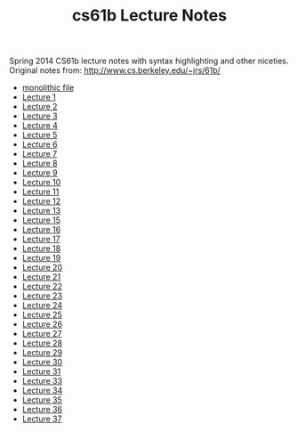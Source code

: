 #+TITLE: cs61b Lecture Notes
#+OPTIONS: toc:nil
Spring 2014 CS61b lecture notes with syntax highlighting and other niceties.
Original notes from: http://www.cs.berkeley.edu/~jrs/61b/

- [[file:notes.org][monolithic file]]
- [[file:notes1.org][Lecture 1]]
- [[file:notes2.org][Lecture 2]]
- [[file:notes3.org][Lecture 3]]
- [[file:notes4.org][Lecture 4]]
- [[file:notes5.org][Lecture 5]]
- [[file:notes6.org][Lecture 6]]
- [[file:notes7.org][Lecture 7]]
- [[file:notes8.org][Lecture 8]]
- [[file:notes9.org][Lecture 9]]
- [[file:notes10.org][Lecture 10]]
- [[file:notes11.org][Lecture 11]]
- [[file:notes12.org][Lecture 12]]
- [[file:notes13.org][Lecture 13]]
- [[file:notes15.org][Lecture 15]]
- [[file:notes16.org][Lecture 16]]
- [[file:17.pdf][Lecture 17]]
- [[file:notes18.org][Lecture 18]]
- [[file:notes19.org][Lecture 19]]
- [[file:notes20.org][Lecture 20]]
- [[file:notes21.org][Lecture 21]]
- [[file:notes22.org][Lecture 22]]
- [[file:notes23.org][Lecture 23]]
- [[file:notes24.org][Lecture 24]]
- [[file:notes25.org][Lecture 25]]
- [[file:notes26.org][Lecture 26]]
- [[file:notes27.org][Lecture 27]]
- [[file:notes28.org][Lecture 28]]
- [[file:notes29.org][Lecture 29]]
- [[file:notes30.org][Lecture 30]]
- [[file:notes31.org][Lecture 31]]
- [[file:notes33.org][Lecture 33]]
- [[file:notes34.org][Lecture 34]]
- [[file:notes35.org][Lecture 35]]
- [[file:notes36.org][Lecture 36]]
- [[file:notes37.org][Lecture 37]]
